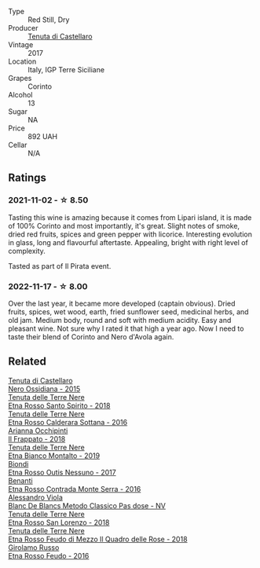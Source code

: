 #+attr_html: :class wine-main-image
[[file:/images/ab/a30227-d546-4ce1-94ac-75fa356f7b19/2021-10-26-09-59-18-97E0C380-5574-4277-8610-6CBD436ABE71-1-105-c@512.webp]]

- Type :: Red Still, Dry
- Producer :: [[barberry:/producers/9f3f28ba-c0eb-4c19-a1ae-f347c7f70704][Tenuta di Castellaro]]
- Vintage :: 2017
- Location :: Italy, IGP Terre Siciliane
- Grapes :: Corinto
- Alcohol :: 13
- Sugar :: NA
- Price :: 892 UAH
- Cellar :: N/A

** Ratings

*** 2021-11-02 - ☆ 8.50

Tasting this wine is amazing because it comes from Lipari island, it is made of 100% Corinto and most importantly, it's great. Slight notes of smoke, dried red fruits, spices and green pepper with licorice. Interesting evolution in glass, long and flavourful aftertaste. Appealing, bright with right level of complexity.

Tasted as part of Il Pirata event.

*** 2022-11-17 - ☆ 8.00

Over the last year, it became more developed (captain obvious). Dried fruits, spices, wet wood, earth, fried sunflower seed, medicinal herbs, and old jam. Medium body, round and soft with medium acidity. Easy and pleasant wine. Not sure why I rated it that high a year ago. Now I need to taste their blend of Corinto and Nero d'Avola again.

** Related

#+begin_export html
<div class="flex-container">
  <a class="flex-item flex-item-left" href="/wines/b8ee636c-0490-45a8-b652-02302932ae37.html">
    <img class="flex-bottle" src="/images/b8/ee636c-0490-45a8-b652-02302932ae37/2022-11-19-09-30-20-A764AF30-1D42-4BAA-A6FF-D85A18CA1AA1-1-105-c@512.webp"></img>
    <section class="h">Tenuta di Castellaro</section>
    <section class="h text-bolder">Nero Ossidiana - 2015</section>
  </a>

  <a class="flex-item flex-item-right" href="/wines/235687dd-7472-4a7c-8470-5ec4185599db.html">
    <img class="flex-bottle" src="/images/23/5687dd-7472-4a7c-8470-5ec4185599db/2022-11-18-09-08-45-B3D538E7-0935-43A6-B7A8-184185F03AFA-1-105-c@512.webp"></img>
    <section class="h">Tenuta delle Terre Nere</section>
    <section class="h text-bolder">Etna Rosso Santo Spirito - 2018</section>
  </a>

  <a class="flex-item flex-item-left" href="/wines/53d8516b-2fc1-49dc-b037-30e81c64ff80.html">
    <img class="flex-bottle" src="/images/53/d8516b-2fc1-49dc-b037-30e81c64ff80/2022-11-18-09-05-02-51EACC64-E31E-4013-B5C1-0A93DBB99235-1-105-c@512.webp"></img>
    <section class="h">Tenuta delle Terre Nere</section>
    <section class="h text-bolder">Etna Rosso Calderara Sottana - 2016</section>
  </a>

  <a class="flex-item flex-item-right" href="/wines/9368685a-9c95-4099-a7a3-0662a2a8ce99.html">
    <img class="flex-bottle" src="/images/93/68685a-9c95-4099-a7a3-0662a2a8ce99/2020-07-29-21-35-36-53314327-03F0-4AA8-8CBE-27FC6FF9B0B4-1-105-c@512.webp"></img>
    <section class="h">Arianna Occhipinti</section>
    <section class="h text-bolder">Il Frappato - 2018</section>
  </a>

  <a class="flex-item flex-item-left" href="/wines/9e5616d2-6821-43f3-a2a0-93a514879635.html">
    <img class="flex-bottle" src="/images/9e/5616d2-6821-43f3-a2a0-93a514879635/2022-11-18-09-01-14-DD588B82-6B49-41DF-8A28-5F11A808305B-1-105-c@512.webp"></img>
    <section class="h">Tenuta delle Terre Nere</section>
    <section class="h text-bolder">Etna Bianco Montalto - 2019</section>
  </a>

  <a class="flex-item flex-item-right" href="/wines/acc8bba0-3544-4983-b6d5-e2cfeb7405e7.html">
    <img class="flex-bottle" src="/images/ac/c8bba0-3544-4983-b6d5-e2cfeb7405e7/2022-11-18-09-11-49-21A2348B-EDF5-491B-BCD0-212EBB3D4A74-1-105-c@512.webp"></img>
    <section class="h">Biondi</section>
    <section class="h text-bolder">Etna Rosso Outis Nessuno - 2017</section>
  </a>

  <a class="flex-item flex-item-left" href="/wines/b8803c15-f4ac-4fe4-9b7d-0c1c02cedc84.html">
    <img class="flex-bottle" src="/images/b8/803c15-f4ac-4fe4-9b7d-0c1c02cedc84/2022-11-18-09-10-28-5196AD5E-44CB-4686-8063-A7EF3C163558-1-105-c@512.webp"></img>
    <section class="h">Benanti</section>
    <section class="h text-bolder">Etna Rosso Contrada Monte Serra - 2016</section>
  </a>

  <a class="flex-item flex-item-right" href="/wines/bb907d04-20ee-4ba6-b628-f766ac981a3c.html">
    <img class="flex-bottle" src="/images/bb/907d04-20ee-4ba6-b628-f766ac981a3c/2020-11-01-16-33-37-C6668F6E-A10D-42AD-A3D8-EBC97AED2353-1-105-c@512.webp"></img>
    <section class="h">Alessandro Viola</section>
    <section class="h text-bolder">Blanc De Blancs Metodo Classico Pas dose - NV</section>
  </a>

  <a class="flex-item flex-item-left" href="/wines/dde72608-99b9-4475-8b02-5e2275e3f064.html">
    <img class="flex-bottle" src="/images/dd/e72608-99b9-4475-8b02-5e2275e3f064/2022-11-18-09-07-31-12B7D7F2-575D-49D9-996D-F86F12CA2172-1-105-c@512.webp"></img>
    <section class="h">Tenuta delle Terre Nere</section>
    <section class="h text-bolder">Etna Rosso San Lorenzo - 2018</section>
  </a>

  <a class="flex-item flex-item-right" href="/wines/e39daa48-d67c-406e-a0e9-5d0006070999.html">
    <img class="flex-bottle" src="/images/e3/9daa48-d67c-406e-a0e9-5d0006070999/2022-11-18-09-06-22-A4693DA3-4050-4F55-B79C-62AB9CFD16CD-1-105-c@512.webp"></img>
    <section class="h">Tenuta delle Terre Nere</section>
    <section class="h text-bolder">Etna Rosso Feudo di Mezzo Il Quadro delle Rose - 2018</section>
  </a>

  <a class="flex-item flex-item-left" href="/wines/fb6d7f14-8ffd-48b2-9dee-e53afe3575e8.html">
    <img class="flex-bottle" src="/images/fb/6d7f14-8ffd-48b2-9dee-e53afe3575e8/2021-10-26-09-58-00-209F0EBC-90CC-490C-9120-0F745E427B67-1-105-c@512.webp"></img>
    <section class="h">Girolamo Russo</section>
    <section class="h text-bolder">Etna Rosso Feudo - 2016</section>
  </a>

</div>
#+end_export
